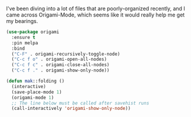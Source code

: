 I've been diving into a lot of files that are poorly-organized recently, and I came across Origami-Mode, which seems like it would really help me get my bearings.

#+BEGIN_SRC emacs-lisp
  (use-package origami
    :ensure t
    :pin melpa
    :bind
    ("C-F" . origami-recursively-toggle-node)
    ("C-c f o" . origami-open-all-nodes)
    ("C-c f c" . origami-close-all-nodes)
    ("C-c f ." . origami-show-only-node))
#+END_SRC

#+BEGIN_SRC emacs-lisp
  (defun mak::folding ()
    (interactive)
    (save-place-mode 1)
    (origami-mode 1)
    ;; The line below must be called after savehist runs
    (call-interactively 'origami-show-only-node))
#+END_SRC
